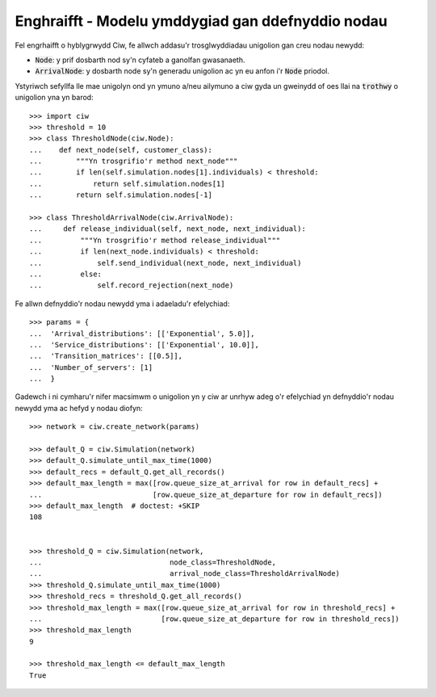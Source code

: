 .. _new_nodes:

==================================================
Enghraifft - Modelu ymddygiad gan ddefnyddio nodau
==================================================

Fel engrhaifft o hyblygrwydd Ciw, fe allwch addasu'r trosglwyddiadau unigolion gan creu nodau newydd: 

- :code:`Node`: y prif dosbarth nod sy'n cyfateb a ganolfan gwasanaeth.
- :code:`ArrivalNode`: y dosbarth node sy'n generadu unigolion ac yn eu anfon i'r :code:`Node` priodol.

Ystyriwch sefyllfa lle mae unigolyn ond yn ymuno a/neu ailymuno a ciw gyda un gweinydd of oes llai na :code:`trothwy` o unigolion yna yn barod::

    >>> import ciw
    >>> threshold = 10
    >>> class ThresholdNode(ciw.Node):
    ...    def next_node(self, customer_class):
    ...        """Yn trosgrifio'r method next_node"""
    ...        if len(self.simulation.nodes[1].individuals) < threshold:
    ...            return self.simulation.nodes[1]
    ...        return self.simulation.nodes[-1]

    >>> class ThresholdArrivalNode(ciw.ArrivalNode):
    ...     def release_individual(self, next_node, next_individual):
    ...         """Yn trosgrifio'r method release_individual"""
    ...         if len(next_node.individuals) < threshold:
    ...             self.send_individual(next_node, next_individual)
    ...         else:
    ...             self.record_rejection(next_node)

Fe allwn defnyddio'r nodau newydd yma i adaeladu'r efelychiad::

    >>> params = {
    ...  'Arrival_distributions': [['Exponential', 5.0]],
    ...  'Service_distributions': [['Exponential', 10.0]],
    ...  'Transition_matrices': [[0.5]],
    ...  'Number_of_servers': [1]
    ...  }

Gadewch i ni cymharu'r nifer macsimwm o unigolion yn y ciw ar unrhyw adeg o'r efelychiad yn defnyddio'r nodau newydd yma ac hefyd y nodau diofyn::

    >>> network = ciw.create_network(params)

    >>> default_Q = ciw.Simulation(network)
    >>> default_Q.simulate_until_max_time(1000)
    >>> default_recs = default_Q.get_all_records()
    >>> default_max_length = max([row.queue_size_at_arrival for row in default_recs] +
    ...                          [row.queue_size_at_departure for row in default_recs])
    >>> default_max_length  # doctest: +SKIP
    108


    >>> threshold_Q = ciw.Simulation(network,
    ...                              node_class=ThresholdNode,
    ...                              arrival_node_class=ThresholdArrivalNode)
    >>> threshold_Q.simulate_until_max_time(1000)
    >>> threshold_recs = threshold_Q.get_all_records()
    >>> threshold_max_length = max([row.queue_size_at_arrival for row in threshold_recs] +
    ...                            [row.queue_size_at_departure for row in threshold_recs])
    >>> threshold_max_length
    9

    >>> threshold_max_length <= default_max_length
    True
